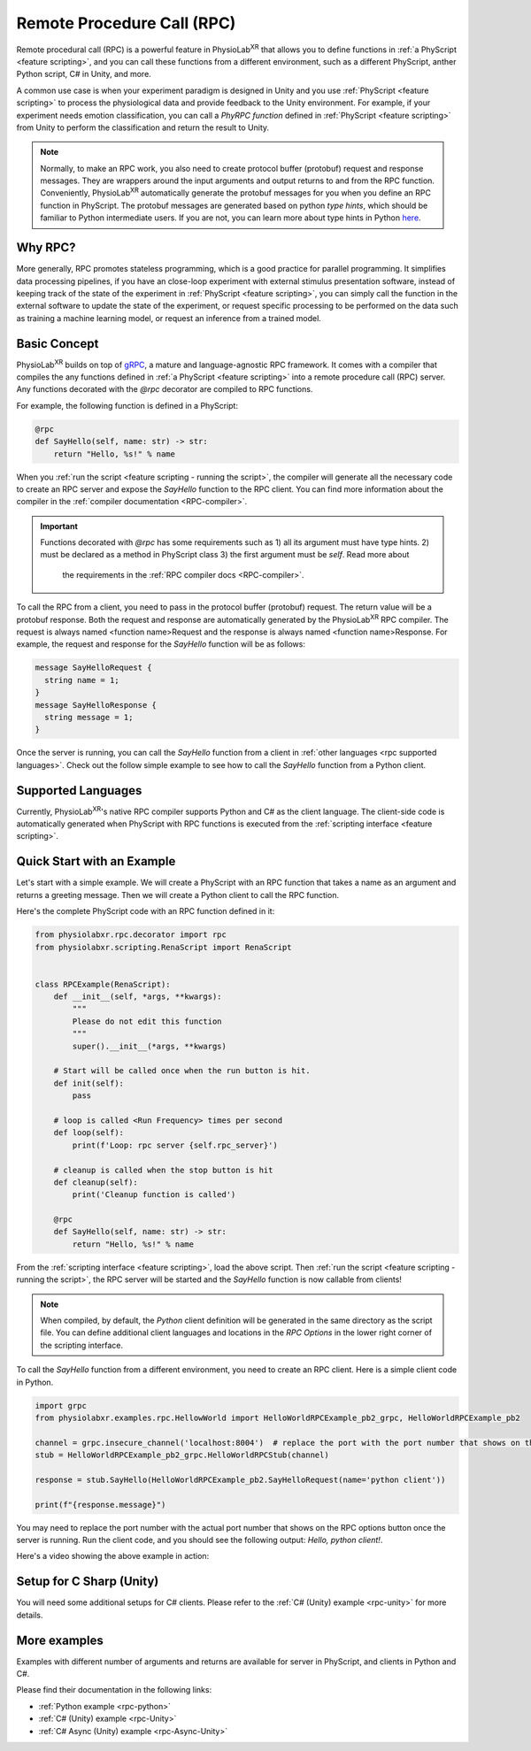 
.. _feature rpc:

##########################################################
Remote Procedure Call (RPC)
##########################################################

Remote procedural call (RPC) is a powerful feature in PhysioLab\ :sup:`XR` that allows you to define functions in :ref:`a PhyScript <feature scripting>`,
and you can call these functions from a different environment, such as a different PhyScript, anther Python script, C# in Unity, and more.

A common use case is when your experiment paradigm is designed in Unity and you use :ref:`PhyScript <feature scripting>`
to process the physiological data and provide feedback to the Unity environment. For example, if your experiment needs emotion
classification, you can call a *PhyRPC function* defined in :ref:`PhyScript <feature scripting>` from Unity to perform the classification
and return the result to Unity.

.. note::

        Normally, to make an RPC work, you also need to create protocol buffer (protobuf) request and response messages.
        They are wrappers around the input arguments and output returns to and from the RPC function.
        Conveniently, PhysioLab\ :sup:`XR` automatically generate the protobuf messages for you when you define an RPC
        function in PhyScript. The protobuf messages are generated based on python *type hints*, which should be familiar
        to Python intermediate users. If you are not, you can learn more about type hints in Python
        `here <https://docs.python.org/3/library/typing.html>`_.


Why RPC?
========

More generally, RPC promotes stateless programming, which is a good practice for parallel programming.
It simplifies data processing pipelines, if you have an close-loop experiment with external stimulus presentation software,
instead of keeping track of the state of the experiment in :ref:`PhyScript <feature scripting>`,
you can simply call the function in the external software to update the state of the experiment, or request specific processing
to be performed on the data such as training a machine learning model, or request an inference from a trained model.


.. _feature rpc basic concept:

Basic Concept
=============

PhysioLab\ :sup:`XR` builds on top of `gRPC <https://grpc.io/>`_, a mature and language-agnostic RPC framework.
It comes with a compiler that compiles the any functions defined in :ref:`a PhyScript <feature scripting>`
into a remote procedure call (RPC) server. Any functions decorated with the `@rpc` decorator are compiled to RPC functions.

For example, the following function is defined in a PhyScript:

.. code-block:: python

    @rpc
    def SayHello(self, name: str) -> str:
        return "Hello, %s!" % name

When you :ref:`run the script <feature scripting - running the script>`, the compiler will generate all the necessary code to
create an RPC server and expose the `SayHello` function to the RPC client. You can find more information about the compiler
in the :ref:`compiler documentation <RPC-compiler>`.

.. important::

   Functions decorated with `@rpc` has some requirements such as 1) all its argument must have type hints.
   2) must be declared as a method in PhyScript class 3) the first argument must be `self`. Read more about
    the requirements in the :ref:`RPC compiler docs <RPC-compiler>`.

To call the RPC from a client, you need to pass in the protocol buffer (protobuf) request. The return value will be a protobuf response.
Both the request and response are automatically generated by the PhysioLab\ :sup:`XR` RPC compiler. The request is
always named <function name>Request and the response is always named <function name>Response. For example, the request and response
for the `SayHello` function will be as follows:

.. code-block:: proto

    message SayHelloRequest {
      string name = 1;
    }
    message SayHelloResponse {
      string message = 1;
    }

Once the server is running, you can call the `SayHello` function from a client in :ref:`other languages <rpc supported languages>`.
Check out the follow simple example to see how to call the `SayHello` function from a Python client.

Supported Languages
===================
Currently, PhysioLab\ :sup:`XR`'s native RPC compiler supports Python and C# as the client language.
The client-side code is automatically generated when PhyScript with RPC functions is executed from the :ref:`scripting interface <feature scripting>`.


Quick Start with an Example
============================

Let's start with a simple example. We will create a PhyScript with an RPC function that takes a name as an argument
and returns a greeting message. Then we will create a Python client to call the RPC function.

Here's the complete PhyScript code with an RPC function defined in it:

.. code-block:: python

    from physiolabxr.rpc.decorator import rpc
    from physiolabxr.scripting.RenaScript import RenaScript


    class RPCExample(RenaScript):
        def __init__(self, *args, **kwargs):
            """
            Please do not edit this function
            """
            super().__init__(*args, **kwargs)

        # Start will be called once when the run button is hit.
        def init(self):
            pass

        # loop is called <Run Frequency> times per second
        def loop(self):
            print(f'Loop: rpc server {self.rpc_server}')

        # cleanup is called when the stop button is hit
        def cleanup(self):
            print('Cleanup function is called')

        @rpc
        def SayHello(self, name: str) -> str:
            return "Hello, %s!" % name

From the :ref:`scripting interface <feature scripting>`, load the above script.
Then :ref:`run the script <feature scripting - running the script>`, the RPC server will be started and the
`SayHello` function is now callable from clients!

.. note::

    When compiled, by default, the *Python* client definition will be generated in the same directory as the script file.
    You can define additional client languages and locations in the `RPC Options` in the lower right corner of the scripting interface.

To call the `SayHello` function from a different environment, you need to create an RPC client.
Here is a simple client code in Python.

.. code-block:: python

    import grpc
    from physiolabxr.examples.rpc.HellowWorld import HelloWorldRPCExample_pb2_grpc, HelloWorldRPCExample_pb2

    channel = grpc.insecure_channel('localhost:8004')  # replace the port with the port number that shows on the RPC options button once the server is running
    stub = HelloWorldRPCExample_pb2_grpc.HelloWorldRPCStub(channel)

    response = stub.SayHello(HelloWorldRPCExample_pb2.SayHelloRequest(name='python client'))

    print(f"{response.message}")

You may need to replace the port number with the actual port number that shows on the RPC options button once the server is running.
Run the client code, and you should see the following output: `Hello, python client!`.

Here's a video showing the above example in action:

.. raw:: html

    <div style="position: relative; padding-bottom: 56.25%; height: 0; overflow: hidden; max-width: 100%; height: auto;">
        <video id="autoplay-video1" autoplay controls loop muted playsinline style="position: absolute; top: 0; left: 0; width: 100%; height: 100%;">
            <source src="../_static/rpc-simple-python-client.mp4" type="video/mp4">
            Your browser does not support the video tag.
        </video>
    </div>


.. _rpc supported languages:


Setup for C Sharp (Unity)
=========================
You will need some additional setups for C# clients. Please refer to the :ref:`C# (Unity) example <rpc-unity>` for more details.

More examples
==================================

Examples with different number of arguments and returns
are available for server in PhyScript, and clients in Python and C#.

Please find their documentation in the following links:

- :ref:`Python example <rpc-python>`
- :ref:`C# (Unity) example <rpc-Unity>`
- :ref:`C# Async (Unity) example <rpc-Async-Unity>`


